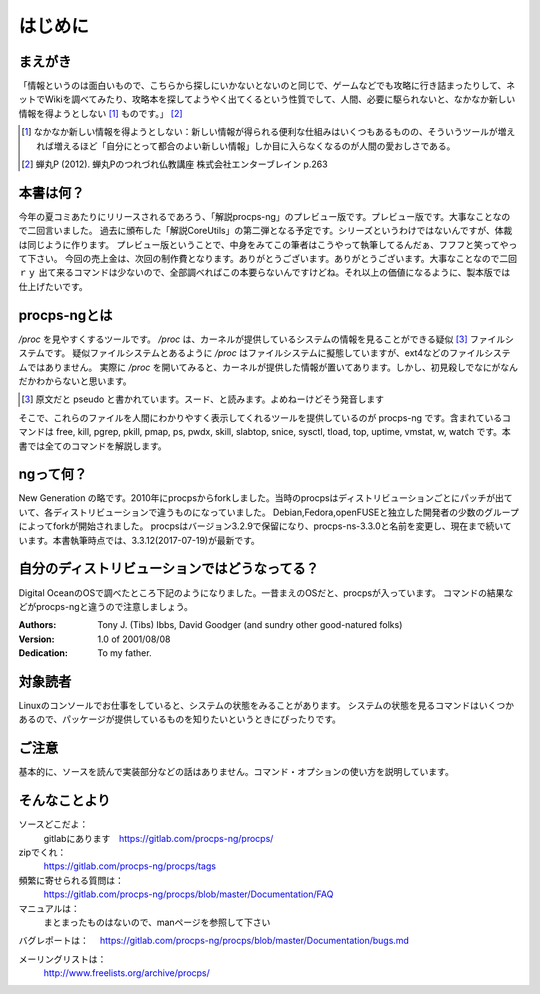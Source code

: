 .. raw:: latex

   \begin{abstract} \newpage
   \hbox{}\newpage

はじめに
========

まえがき
-------------

「情報というのは面白いもので、こちらから探しにいかないとないのと同じで、ゲームなどでも攻略に行き詰まったりして、ネットでWikiを調べてみたり、攻略本を探してようやく出てくるという性質でして、人間、必要に駆られないと、なかなか新しい情報を得ようとしない [#core-bukkyo]_ ものです。」 [#coreutils-monodesu]_

.. [#core-bukkyo] なかなか新しい情報を得ようとしない：新しい情報が得られる便利な仕組みはいくつもあるものの、そういうツールが増えれば増えるほど「自分にとって都合のよい新しい情報」しか目に入らなくなるのが人間の愛おしさである。
.. [#coreutils-monodesu] 蝉丸P (2012). 蝉丸Pのつれづれ仏教講座 株式会社エンターブレイン p.263

本書は何？
----------
今年の夏コミあたりにリリースされるであろう、「解説procps-ng」のプレビュー版です。プレビュー版です。大事なことなので二回言いました。
過去に頒布した「解説CoreUtils」の第二弾となる予定です。シリーズというわけではないんですが、体裁は同じように作ります。
プレビュー版ということで、中身をみてこの筆者はこうやって執筆してるんだぁ、フフフと笑ってやって下さい。
今回の売上金は、次回の制作費となります。ありがとうございます。ありがとうございます。大事なことなので二回ｒｙ
出て来るコマンドは少ないので、全部調べればこの本要らないんですけどね。それ以上の価値になるように、製本版では仕上げたいです。

procps-ngとは
---------------

`/proc` を見やすくするツールです。 `/proc` は、カーネルが提供しているシステムの情報を見ることができる疑似 [#pseudo]_ ファイルシステムです。
疑似ファイルシステムとあるように `/proc` はファイルシステムに擬態していますが、ext4などのファイルシステムではありません。
実際に `/proc` を開いてみると、カーネルが提供した情報が置いてあります。しかし、初見殺しでなにがなんだかわからないと思います。

.. [#pseudo] 原文だと pseudo と書かれています。スード、と読みます。よめねーけどそう発音します

そこで、これらのファイルを人間にわかりやすく表示してくれるツールを提供しているのが procps-ng です。含まれているコマンドは free, kill, pgrep, pkill, pmap, ps, pwdx, skill, slabtop, snice, sysctl, tload, top, uptime, vmstat, w, watch です。本書では全てのコマンドを解説します。

ngって何？
-----------

New Generation の略です。2010年にprocpsからforkしました。当時のprocpsはディストリビューションごとにパッチが出ていて、各ディストリビューションで違うものになっていました。
Debian,Fedora,openFUSEと独立した開発者の少数のグループによってforkが開始されました。
procpsはバージョン3.2.9で保留になり、procps-ns-3.3.0と名前を変更し、現在まで続いています。本書執筆時点では、3.3.12(2017-07-19)が最新です。

自分のディストリビューションではどうなってる？
-------------------------------------------

Digital OceanのOSで調べたところ下記のようになりました。一昔まえのOSだと、procpsが入っています。
コマンドの結果などがprocps-ngと違うので注意しましょう。

.. table:: procps/-ngとディストリビューション
   :widths: auto

   ====================  ==================
   ディストリビューション  パッケージ名
   ====================  ==================
   CentOS  7.3.1611      procps-ng-3.3.10
   CentOS  6.9           procps-3.2.8
   Fedora 25             procps-ng-3.3.10
   Ubuntu 16.04.2        libprocps4 3.3.10
   Debian 8.7 jessie     libprocps3 3.3.9
   ====================  ==================


:Authors:
    Tony J. (Tibs) Ibbs,
    David Goodger
    (and sundry other good-natured folks)

:Version: 1.0 of 2001/08/08
:Dedication: To my father.

対象読者
--------

Linuxのコンソールでお仕事をしていると、システムの状態をみることがあります。
システムの状態を見るコマンドはいくつかあるので、パッケージが提供しているものを知りたいというときにぴったりです。


ご注意
------
基本的に、ソースを読んで実装部分などの話はありません。コマンド・オプションの使い方を説明しています。


そんなことより
-------------

ソースどこだよ：
  gitlabにあります　https://gitlab.com/procps-ng/procps/

zipでくれ：
  https://gitlab.com/procps-ng/procps/tags

頻繁に寄せられる質問は：
  https://gitlab.com/procps-ng/procps/blob/master/Documentation/FAQ

マニュアルは：
  まとまったものはないので、manページを参照して下さい

バグレポートは：
　https://gitlab.com/procps-ng/procps/blob/master/Documentation/bugs.md

メーリングリストは：
  http://www.freelists.org/archive/procps/

.. raw:: latex

   \end{abstract}
